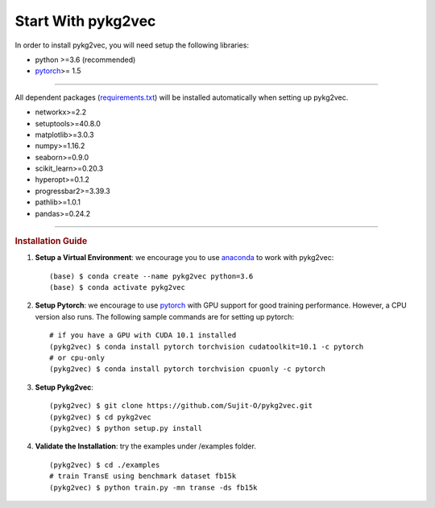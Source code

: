 ########################
Start With pykg2vec
########################

In order to install pykg2vec, you will need setup the following libraries:

* python >=3.6 (recommended)
* pytorch_>= 1.5

##############################

All dependent packages (requirements.txt_) will be installed automatically when setting up pykg2vec.

* networkx>=2.2
* setuptools>=40.8.0
* matplotlib>=3.0.3
* numpy>=1.16.2
* seaborn>=0.9.0
* scikit_learn>=0.20.3
* hyperopt>=0.1.2
* progressbar2>=3.39.3
* pathlib>=1.0.1
* pandas>=0.24.2

##############################

.. rubric:: Installation Guide

1. **Setup a Virtual Environment**: we encourage you to use anaconda_ to work with pykg2vec::

    (base) $ conda create --name pykg2vec python=3.6
    (base) $ conda activate pykg2vec

2. **Setup Pytorch**: we encourage to use pytorch_ with GPU support for good training performance. However, a CPU version also runs. The following sample commands are for setting up pytorch::

	# if you have a GPU with CUDA 10.1 installed
	(pykg2vec) $ conda install pytorch torchvision cudatoolkit=10.1 -c pytorch
	# or cpu-only
	(pykg2vec) $ conda install pytorch torchvision cpuonly -c pytorch

3. **Setup Pykg2vec**::

    (pykg2vec) $ git clone https://github.com/Sujit-O/pykg2vec.git
    (pykg2vec) $ cd pykg2vec
    (pykg2vec) $ python setup.py install

4. **Validate the Installation**: try the examples under /examples folder. ::

    (pykg2vec) $ cd ./examples
    # train TransE using benchmark dataset fb15k
    (pykg2vec) $ python train.py -mn transe -ds fb15k

.. _GitHub: https://github.com/Sujit-O/pykg2vec/pulls
.. _pytorch: https://pytorch.org/
.. _anaconda: https://www.anaconda.com
.. _requirements.txt: https://github.com/louisccc/torch_pykg2vec/blob/master/requirements.txt